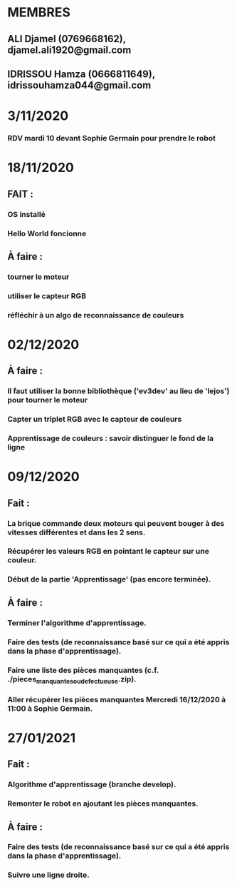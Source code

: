 * MEMBRES
** ALI Djamel (0769668162), djamel.ali1920@gmail.com
** IDRISSOU Hamza (0666811649), idrissouhamza044@gmail.com
* 3/11/2020
*** RDV mardi 10 devant Sophie Germain pour prendre le robot
* 18/11/2020
** FAIT :
*** OS installé
*** Hello World foncionne
** À faire :
*** tourner le moteur
*** utiliser le capteur RGB
*** réfléchir à un algo de reconnaissance de couleurs
* 02/12/2020
** À faire :
*** Il faut utiliser la bonne bibliothèque ('ev3dev' au lieu de 'lejos') pour tourner le moteur
*** Capter un triplet RGB avec le capteur de couleurs
*** Apprentissage de couleurs : savoir distinguer le fond de la ligne
* 09/12/2020
** Fait :
*** La brique commande deux moteurs qui peuvent bouger à des vitesses différentes et dans les 2 sens.
*** Récupérer les valeurs RGB en pointant le capteur sur une couleur.
*** Début de la partie 'Apprentissage' (pas encore terminée).
** À faire :
*** Terminer l'algorithme d'apprentissage.
*** Faire des tests (de reconnaissance basé sur ce qui a été appris dans la phase d'apprentissage).
*** Faire une liste des pièces manquantes (c.f. ./pieces_manquantes_ou_defectueuse.zip).
*** Aller récupérer les pièces manquantes Mercredi 16/12/2020 à 11:00 à Sophie Germain.
* 27/01/2021
** Fait :
*** Algorithme d'apprentissage (branche develop).
*** Remonter le robot en ajoutant les pièces manquantes.
** À faire :
*** Faire des tests (de reconnaissance basé sur ce qui a été appris dans la phase d'apprentissage).
*** Suivre une ligne droite.
